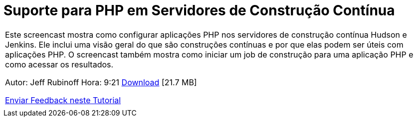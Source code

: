 // 
//     Licensed to the Apache Software Foundation (ASF) under one
//     or more contributor license agreements.  See the NOTICE file
//     distributed with this work for additional information
//     regarding copyright ownership.  The ASF licenses this file
//     to you under the Apache License, Version 2.0 (the
//     "License"); you may not use this file except in compliance
//     with the License.  You may obtain a copy of the License at
// 
//       http://www.apache.org/licenses/LICENSE-2.0
// 
//     Unless required by applicable law or agreed to in writing,
//     software distributed under the License is distributed on an
//     "AS IS" BASIS, WITHOUT WARRANTIES OR CONDITIONS OF ANY
//     KIND, either express or implied.  See the License for the
//     specific language governing permissions and limitations
//     under the License.
//

= Suporte para PHP em Servidores de Construção Contínua
:jbake-type: tutorial
:jbake-tags: tutorials 
:jbake-status: published
:icons: font
:syntax: true
:source-highlighter: pygments
:toc: left
:toc-title:
:description: Suporte para PHP em Servidores de Construção Contínua - Apache NetBeans
:keywords: Apache NetBeans, Tutorials, Suporte para PHP em Servidores de Construção Contínua

|===
|Este screencast mostra como configurar aplicações PHP nos servidores de construção contínua Hudson e Jenkins. Ele inclui uma visão geral do que são construções contínuas e por que elas podem ser úteis com aplicações PHP. O screencast também mostra como iniciar um job de construção para uma aplicação PHP e como acessar os resultados.

Autor: Jeff Rubinoff
Hora: 9:21 
link:http://bits.netbeans.org/media/php-continuous-builds.flv[+Download+] [21.7 MB]

link:/about/contact_form.html?to=3&subject=Feedback:%20PHP%20Continuous%20Builds%20Screencast[+Enviar Feedback neste Tutorial+]
 |  
|===
